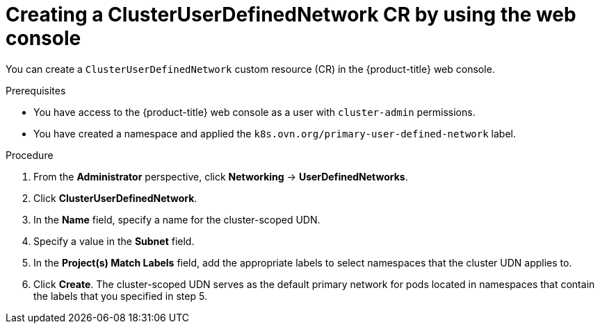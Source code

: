 // Module included in the following assemblies:
//
// * networking/multiple_networks/primary_networks/about-user-defined-networks.adoc

:_mod-docs-content-type: PROCEDURE
[id="nw-cudn-cr-ui_{context}"]
= Creating a ClusterUserDefinedNetwork CR by using the web console

You can create a `ClusterUserDefinedNetwork` custom resource (CR) in the {product-title} web console.

.Prerequisites

* You have access to the {product-title} web console as a user with `cluster-admin` permissions.
* You have created a namespace and applied the `k8s.ovn.org/primary-user-defined-network` label.

.Procedure

. From the *Administrator* perspective, click *Networking* -> *UserDefinedNetworks*.

. Click *ClusterUserDefinedNetwork*.

. In the *Name* field, specify a name for the cluster-scoped UDN.

. Specify a value in the *Subnet* field.

. In the *Project(s) Match Labels* field, add the appropriate labels to select namespaces that the cluster UDN applies to.

. Click *Create*. The cluster-scoped UDN serves as the default primary network for pods located in namespaces that contain the labels that you specified in step 5.